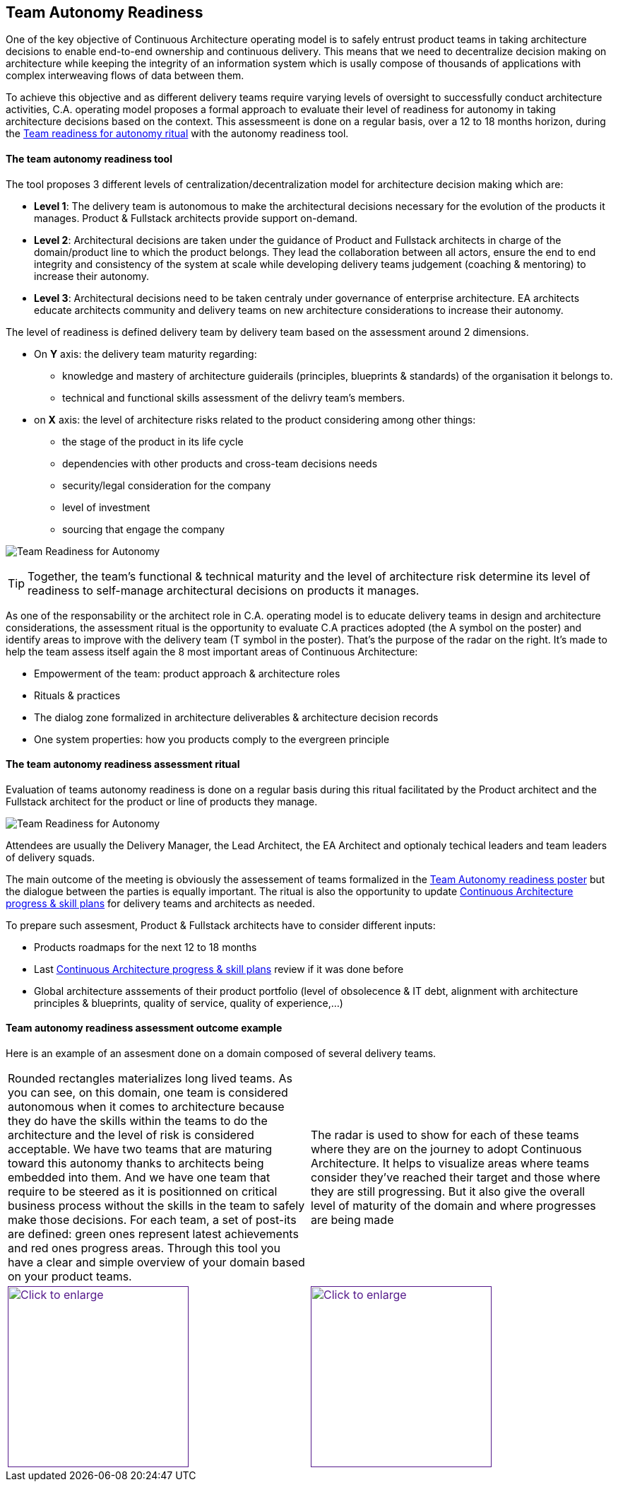 == Team Autonomy Readiness

One of the key objective of Continuous Architecture operating model is to safely entrust product teams in taking architecture decisions to enable end-to-end ownership and continuous delivery. This means that we need to decentralize decision making on architecture while keeping the integrity of an information system which is usally compose of thousands of applications with complex interweaving flows of data between them.

To achieve this objective and as different delivery teams require varying levels of oversight to successfully conduct architecture activities, C.A. operating model proposes a formal approach to evaluate their level of readiness for autonomy in taking architecture decisions based on the context. This assessmeent is done on a regular basis, over a 12 to 18 months horizon, during the xref:team-readiness-ritual[Team readiness for autonomy ritual] with the autonomy readiness tool.

==== The team autonomy readiness tool

The tool proposes 3 different levels of centralization/decentralization model for architecture decision making which are:

* *Level 1*: The delivery team is autonomous to make the architectural decisions necessary for the evolution of the products it manages. Product & Fullstack architects provide support on-demand.
* *Level 2*: Architectural decisions are taken under the guidance of Product and Fullstack architects in charge of the domain/product line to which the product belongs. They lead the collaboration between all actors, ensure the end to end integrity and consistency of the system at scale while developing delivery teams judgement (coaching & mentoring) to increase their autonomy.
* *Level 3*: Architectural decisions need to be taken centraly under governance of enterprise architecture. EA architects educate architects community and delivery teams on new architecture considerations to increase their autonomy.

The level of readiness is defined delivery team by delivery team based on the assessment around 2 dimensions.

* On *Y* axis: the delivery team maturity regarding:
** knowledge and mastery of architecture guiderails (principles, blueprints & standards) of the organisation it belongs to.
** technical and functional skills assessment of the delivry team's members.
* on *X* axis: the level of architecture risks related to the product considering among other things:
** the stage of the product in its life cycle
** dependencies with other products and cross-team decisions needs
** security/legal consideration for the company
** level of investment
** sourcing that engage the company

image:./img/kit-autonomy-assesment.png[Team Readiness for Autonomy]

TIP: Together, the team’s functional & technical maturity and the level of architecture risk determine its level of readiness to self-manage architectural decisions on products it manages.

As one of the responsability or the architect role in C.A. operating model is to educate delivery teams in design and architecture considerations, the assessment ritual is the opportunity to evaluate C.A practices adopted (the A symbol on the poster) and identify areas to improve with the delivery team (T symbol in the poster). That's the purpose of the radar on the right. It's made to help the team assess itself again the 8 most important areas of Continuous Architecture: 

* Empowerment of the team: product approach & architecture roles
* Rituals & practices
* The dialog zone formalized in architecture deliverables & architecture decision records
* One system properties: how you products comply to the evergreen principle

[[team-readiness-ritual]]
==== The team autonomy readiness assessment ritual

Evaluation of teams autonomy readiness is done on a regular basis during this ritual facilitated by the Product architect and the Fullstack architect for the product or line of products they manage.

image:./img/team-autonomy-readiness.png[Team Readiness for Autonomy]

Attendees are usually the Delivery Manager, the Lead Architect, the EA Architect and optionaly techical leaders and team leaders of delivery squads.

The main outcome of the meeting is obviously the assessement of teams formalized in the xref:team-readiness-poster[Team Autonomy readiness poster] but the dialogue between the parties is equally important. The ritual is also the opportunity to update link:./img/kit-generic-progress-plan.png[Continuous Architecture progress & skill plans] for delivery teams and architects as needed.

To prepare such assesment, Product & Fullstack architects have to consider different inputs:

* Products roadmaps for the next 12 to 18 months
* Last link:./img/kit-generic-progress-plan.png[Continuous Architecture progress & skill plans] review if it was done before
* Global architecture asssements of their product portfolio (level of obsolecence & IT debt, alignment with architecture principles & blueprints, quality of service, quality of experience,...)

==== Team autonomy readiness assessment outcome example

Here is an example of an assesment done on a domain composed of several delivery teams.
[cols=2*]
|===
| Rounded rectangles materializes long lived teams. As you can see, on this domain, one team is considered autonomous when it comes to architecture because they do have the skills within the teams to do the architecture and the level of risk is considered acceptable. We have two teams that are maturing toward this autonomy thanks to architects being embedded into them. And we have one team that require to be steered as it is positionned on critical business process without the skills in the team to safely make those decisions. For each team, a set of post-its are defined: green ones represent latest achievements and red ones progress areas.
Through this tool you have a clear and simple overview of your domain based on your product teams.
| The radar is used to show for each of these teams where they are on the journey to adopt Continuous Architecture. It helps to visualize areas where teams consider they've reached their target and those where they are still progressing. But it also give the overall level of maturity of the domain and where progresses are being made
| image:./img/team-autonomy-sample1.jpg[Click to enlarge,width=256,link="./img/team-autonomy-sample1.jpg]
| image:./img/team-autonomy-sample2.jpg[Click to enlarge,width=256,link="./img/team-autonomy-sample2.jpg]
|===
